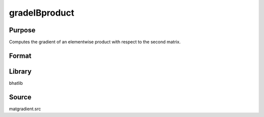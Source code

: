 gradelBproduct
==============================================
Purpose
----------------
Computes the gradient of an elementwise product with respect to the second matrix.

Format
----------------
.. function:: gb = gradelBproduct(A, B)

    :param A: First input matrix.
    :type A: matrix

    :param B: Second input matrix.
    :type B: matrix

    :return gb: Gradient matrix with respect to B.
    :rtype gb: matrix

Library
-------
bhatlib

Source
------
matgradient.src